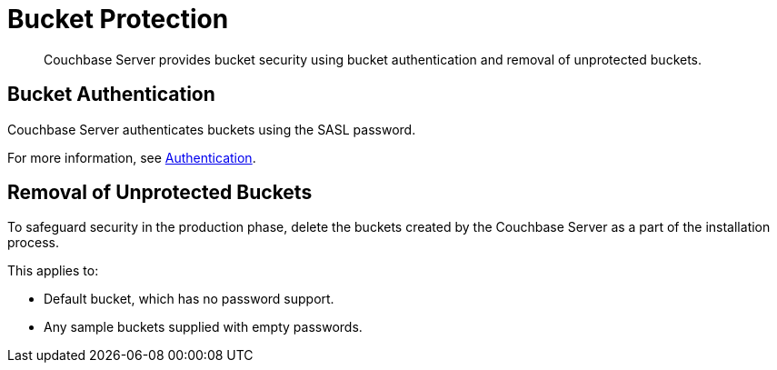 [#topic_pfp_dpg_tq]
= Bucket Protection

[abstract]
Couchbase Server provides bucket security using bucket authentication and removal of unprotected buckets.

== Bucket Authentication

Couchbase Server authenticates buckets using the SASL password.

For more information, see xref:security-authentication.adoc#topic_ztr_rnm_lq[Authentication].

== Removal of Unprotected Buckets

To safeguard security in the production phase, delete the buckets created by the Couchbase Server as a part of the installation process.

This applies to:

* Default bucket, which has no password support.
* Any sample buckets supplied with empty passwords.

